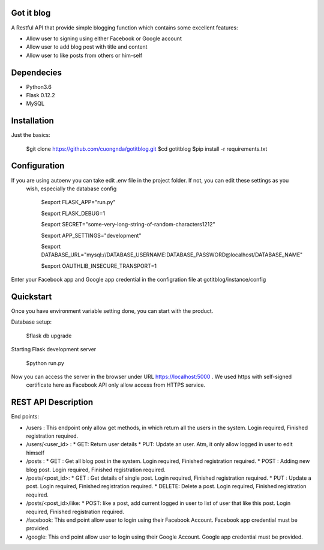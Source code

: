 Got it blog
===================================================
A Restful API that provide simple blogging function which contains some excellent features:

* Allow user to signing using either Facebook or Google account
* Allow user to add blog post with title and content
* Allow user to like posts from others or him-self

Dependecies
============
* Python3.6
* Flask 0.12.2
* MySQL

Installation
============

Just the basics:

    $git clone https://github.com/cuongnda/gotitblog.git
    $cd gotitblog
    $pip install -r requirements.txt


Configuration
============
If you are using autoenv you can take edit .env file in the project folder. If not, you can edit these settings as you
 wish, especially the database config

    $export FLASK_APP="run.py"

    $export FLASK_DEBUG=1

    $export SECRET="some-very-long-string-of-random-characters1212"

    $export APP_SETTINGS="development"

    $export DATABASE_URL="mysql://DATABASE_USERNAME:DATABASE_PASSWORD@localhost/DATABASE_NAME"
 
    $export OAUTHLIB_INSECURE_TRANSPORT=1

Enter your Facebook app and Google app credential in the configration file at gotitblog/instance/config

Quickstart
==========
Once you have environment variable setting done, you can start with the product.

Database setup:

    $flask db upgrade

Starting Flask development server

    $python run.py

Now you can access the server in the browser under URL https://localhost:5000 . We used https with self-signed
 certificate here as Facebook API only allow access from HTTPS service.


REST API Description
====================

End points:

* /users : This endpoint only allow get methods, in which return all the users in the system. Login required, Finished registration required.

* /users/<user_id> :
  * GET: Return user details
  * PUT: Update an user. Atm, it only allow logged in user to edit himself

* /posts :
  * GET : Get all blog post in the system. Login required, Finished registration required.
  * POST : Adding new blog post. Login required, Finished registration required.

* /posts/<post_id>:
  * GET : Get details of single post. Login required, Finished registration required.
  * PUT :  Update a post. Login required, Finished registration required.
  * DELETE: Delete a post. Login required, Finished registration required.

* /posts/<post_id>/like:
  * POST: like a post, add current logged in user to list of user that like this post. Login required, Finished registration required.

* /facebook: This end point allow user to login using their Facebook Account. Facebook app credential must be provided.
* /google: This end point allow user to login using their Google Account. Google app credential must be provided.